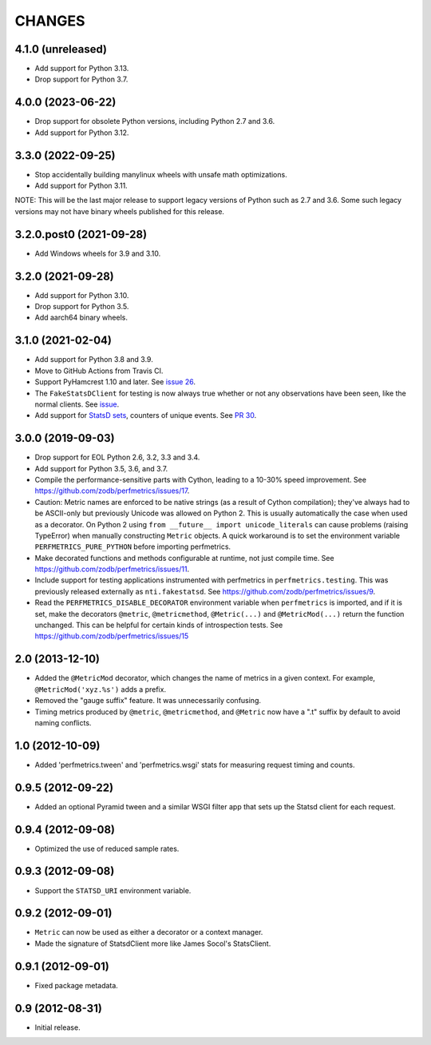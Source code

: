 =========
 CHANGES
=========

4.1.0 (unreleased)
==================

- Add support for Python 3.13.
- Drop support for Python 3.7.

4.0.0 (2023-06-22)
==================

- Drop support for obsolete Python versions, including Python 2.7 and
  3.6.
- Add support for Python 3.12.


3.3.0 (2022-09-25)
==================

- Stop accidentally building manylinux wheels with unsafe math
  optimizations.
- Add support for Python 3.11.

NOTE: This will be the last major release to support legacy versions
of Python such as 2.7 and 3.6. Some such legacy versions may not have
binary wheels published for this release.


3.2.0.post0 (2021-09-28)
========================

- Add Windows wheels for 3.9 and 3.10.


3.2.0 (2021-09-28)
==================

- Add support for Python 3.10.

- Drop support for Python 3.5.

- Add aarch64 binary wheels.

3.1.0 (2021-02-04)
==================

- Add support for Python 3.8 and 3.9.
- Move to GitHub Actions from Travis CI.
- Support PyHamcrest 1.10 and later. See `issue 26
  <https://github.com/zodb/perfmetrics/issues/26>`_.
- The ``FakeStatsDClient`` for testing is now always true whether or
  not any observations have been seen, like the normal clients. See
  `issue <https://github.com/zodb/perfmetrics/issues/23>`_.
- Add support for `StatsD sets
  <https://github.com/statsd/statsd/blob/master/docs/metric_types.md#sets>`_,
  counters of unique events. See `PR 30 <https://github.com/zodb/perfmetrics/pull/30>`_.

3.0.0 (2019-09-03)
==================

- Drop support for EOL Python 2.6, 3.2, 3.3 and 3.4.

- Add support for Python 3.5, 3.6, and 3.7.

- Compile the performance-sensitive parts with Cython, leading to a
  10-30% speed improvement. See
  https://github.com/zodb/perfmetrics/issues/17.

- Caution: Metric names are enforced to be native strings (as a result
  of Cython compilation); they've always had to be ASCII-only but
  previously Unicode was allowed on Python 2. This is usually
  automatically the case when used as a decorator. On Python 2 using
  ``from __future__ import unicode_literals`` can cause problems
  (raising TypeError) when manually constructing ``Metric`` objects. A
  quick workaround is to set the environment variable
  ``PERFMETRICS_PURE_PYTHON`` before importing perfmetrics.

- Make decorated functions and methods configurable at runtime, not
  just compile time. See
  https://github.com/zodb/perfmetrics/issues/11.

- Include support for testing applications instrumented with
  perfmetrics in ``perfmetrics.testing``. This was previously released
  externally as ``nti.fakestatsd``. See https://github.com/zodb/perfmetrics/issues/9.

- Read the ``PERFMETRICS_DISABLE_DECORATOR`` environment variable when
  ``perfmetrics`` is imported, and if it is set, make the decorators ``@metric``,
  ``@metricmethod``, ``@Metric(...)`` and ``@MetricMod(...)`` return
  the function unchanged. This can be helpful for certain kinds of
  introspection tests. See https://github.com/zodb/perfmetrics/issues/15

2.0 (2013-12-10)
================

- Added the ``@MetricMod`` decorator, which changes the name of
  metrics in a given context. For example, ``@MetricMod('xyz.%s')``
  adds a prefix.

- Removed the "gauge suffix" feature. It was unnecessarily confusing.

- Timing metrics produced by ``@metric``, ``@metricmethod``, and
  ``@Metric`` now have a ".t" suffix by default to avoid naming
  conflicts.

1.0 (2012-10-09)
================

- Added 'perfmetrics.tween' and 'perfmetrics.wsgi' stats for measuring
  request timing and counts.

0.9.5 (2012-09-22)
==================

- Added an optional Pyramid tween and a similar WSGI filter app
  that sets up the Statsd client for each request.

0.9.4 (2012-09-08)
==================

- Optimized the use of reduced sample rates.

0.9.3 (2012-09-08)
==================

- Support the ``STATSD_URI`` environment variable.

0.9.2 (2012-09-01)
==================

- ``Metric`` can now be used as either a decorator or a context
  manager.

- Made the signature of StatsdClient more like James Socol's
  StatsClient.

0.9.1 (2012-09-01)
==================

- Fixed package metadata.

0.9 (2012-08-31)
================

- Initial release.
